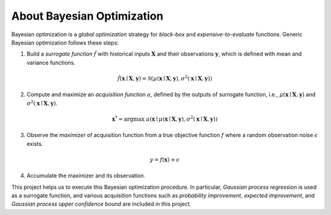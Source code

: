 About Bayesian Optimization
===========================

.. image:: ../_static/steps/ucb.*
    :width: 480
    :align: center
    :alt: bo_with_gp_and_ucb

Bayesian optimization is a *global optimization* strategy for *black-box* and *expensive-to-evaluate* functions.
Generic Bayesian optimization follows these steps:

1. Build a *surrogate function* :math:`\hat{f}` with historical inputs :math:`\mathbf{X}` and their observations :math:`\mathbf{y}`, which is defined with mean and variance functions.

.. math::

    \hat{f}(\mathbf{x} \mid \mathbf{X}, \mathbf{y}) = \mathcal{N}(\mu(\mathbf{x} \mid \mathbf{X}, \mathbf{y}), \sigma^2(\mathbf{x} \mid \mathbf{X}, \mathbf{y}))
2. Compute and maximize an *acquisition function* :math:`a`, defined by the outputs of surrogate function, i.e., :math:`\mu(\mathbf{x} \mid \mathbf{X}, \mathbf{y})` and :math:`\sigma^2(\mathbf{x} \mid \mathbf{X}, \mathbf{y})`.

.. math::

    \mathbf{x}^{*} = {\arg \max} \ a(\mathbf{x} \mid \mu(\mathbf{x} \mid \mathbf{X}, \mathbf{y}), \sigma^2(\mathbf{x} \mid \mathbf{X}, \mathbf{y}))
3. Observe the *maximizer* of acquisition function from a true objective function :math:`f` where a random observation noise :math:`\epsilon` exists.

.. math::

    y = f(\mathbf{x}) + \epsilon
4. Accumulate the maximizer and its observation.

This project helps us to execute this Bayesian optimization procedure.
In particular, *Gaussian process regression* is used as a surrogate function,
and various acquisition functions such as *probability improvement*, *expected improvement*, and *Gaussian process upper confidence bound* are included in this project.
